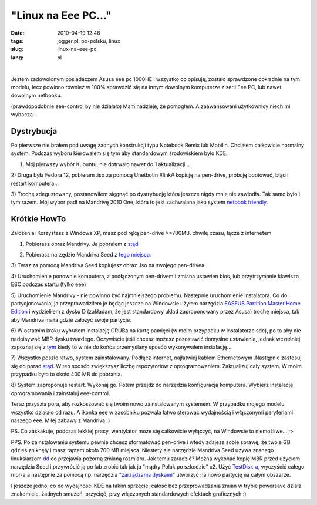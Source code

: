 "Linux na Eee PC..."
####################
:date: 2010-04-19 12:48
:tags: jogger.pl, po-polsku, linux
:slug: linux-na-eee-pc
:lang: pl

| 

.. raw:: html

   </p>

.. raw:: html

   <p>

    *...lub innego netbooka.*

.. raw:: html

   </p>

.. raw:: html

   </p>

Jestem zadowolonym posiadaczem Asusa eee pc 1000HE i wszystko co
opisuję, zostało sprawdzone dokładnie na tym modelu, lecz powinno
również w 100% sprawdzić się na innym dowolnym komputerze z serii Eee
PC, lub nawet dowolnym netbooku.

.. raw:: html

   </p>

(prawdopodobnie eee-control by nie działało) Mam nadzieję, że pomogłem.
A zaawansowani użytkownicy niech mi wybaczą...

.. raw:: html

   </p>

.. raw:: html

   </p>

Dystrybucja
~~~~~~~~~~~

.. raw:: html

   </p>

Po pierwsze nie brałem pod uwagę żadnych konstrukcji typu Notebook Remix
lub Mobilin. Chciałem całkowicie normalny system. Podczas wyboru
kierowałem się tym aby standardowym środowiskiem było KDE.

.. raw:: html

   </p>

.. raw:: html

   </p>

.. raw:: html

   <div style="margin-left: 2em;">

.. raw:: html

   </p>

.. raw:: html

   <div style="margin-left: 2em;">

1) Mój pierwszy wybór Kubuntu, nie dotrwało nawet do 1 aktualizacji...

.. raw:: html

   </div>

.. raw:: html

   </p>

.. raw:: html

   <div style="margin-left: 2em;">

2) Druga była Fedora 12, pobieram .iso za pomocą Unetbotin #link#
kopiuję na pen-drive, próbuję bootować, błąd i restart komputera...

.. raw:: html

   </div>

.. raw:: html

   </p>

.. raw:: html

   <div style="margin-left: 2em;">

3) Trochę zdegustowany, postanowiłem sięgnąć po dystrybucję która
jeszcze nigdy mnie nie zawiodła. Tak samo było i tym razem. Mój wybór
padł na Mandrivę 2010 One, która to jest zachwalana jako system `netbook
friendly`_.

.. raw:: html

   </div>

.. raw:: html

   </p>

.. raw:: html

   <p>

.. raw:: html

   </div>

.. raw:: html

   </p>

.. raw:: html

   </p>

Krótkie HowTo
~~~~~~~~~~~~~

.. raw:: html

   </p>

Założenia: Korzystasz z Windows XP, masz pod ręką pen-drive >=700MB.
chwilę czasu, łącze z internetem

.. raw:: html

   </p>

.. raw:: html

   </p>

.. raw:: html

   <div style="margin-left: 2em;">

.. raw:: html

   </p>

.. raw:: html

   <div style="margin-left: 2em;">

1) Pobierasz obraz Mandrivy. Ja pobrałem z `stąd`_

.. raw:: html

   </div>

.. raw:: html

   </p>

.. raw:: html

   <div style="margin-left: 2em;">

2) Pobierasz narzędzie Mandriva Seed z `tego miejsca.`_

.. raw:: html

   </div>

.. raw:: html

   </p>

.. raw:: html

   <div style="margin-left: 2em;">

3) Teraz za pomocą Mandriva Seed kopiujesz obraz .iso na swojego
pen-drivea .

.. raw:: html

   </div>

.. raw:: html

   </p>

.. raw:: html

   <div style="margin-left: 2em;">

4) Uruchomienie ponownie komputera, z podłączonym pen-drivem i zmiana
ustawień bios, lub przytrzymanie klawisza ESC podczas startu (tylko eee)

.. raw:: html

   </div>

.. raw:: html

   </p>

.. raw:: html

   <div style="margin-left: 2em;">

5) Uruchomienie Mandrivy - nie powinno być najmniejszego problemu.
Następnie uruchomienie instalatora. Co do partycjonowania, ja
przeprowadziłem je będąc jeszcze na Windowsie użyłem narzędzia `EASEUS
Partition Master Home Edition`_ i wydzieliłem z dysku D (zakładam, że
jest standardowy układ zaproponowany przez Asusa) trochę miejsca, tak
aby Mandriva maiła gdzie założyć swoje partycje.

.. raw:: html

   </div>

.. raw:: html

   </p>

.. raw:: html

   <div style="margin-left: 2em;">

6) W ostatnim kroku wybrałem instalację GRUBa na kartę pamięci (w moim
przypadku w instalatorze sdc), po to aby nie nadpisywać MBR dysku
twardego. Oczywiście jeśli chcesz możesz pozostawić domyślne ustawienia,
jednak wcześniej zapoznaj się z `tym`_ kiedy to w nie do końca
przemyślany sposób wykonywałem instalację...

.. raw:: html

   </div>

.. raw:: html

   </p>

.. raw:: html

   <div style="margin-left: 2em;">

7) Wszystko poszło łatwo, system zainstalowany. Podłącz internet,
najłatwiej kablem Ethernetowym .Następnie zastosuj się do porad
`stąd <http://mandriva.org.pl/pierwsze-kroki/71-konfiguracja-repozytoriow-oraz-instalacja-oprogramowania.html>`__.
W ten sposób zwiększysz liczbę repozytoriów z oprogramowaniem.
Zaktualizuj cały system. W moim przypadku było to około 400 MB do
pobrania.

.. raw:: html

   </div>

.. raw:: html

   </p>

.. raw:: html

   <div style="margin-left: 2em;">

8) System zaproponuje restart. Wykonaj go. Potem przejdź do narzędzia
konfiguracja komputera. Wybierz instalację oprogramowania i zainstaluj
eee-control.

.. raw:: html

   </div>

.. raw:: html

   </p>

.. raw:: html

   <p>

.. raw:: html

   </div>

.. raw:: html

   </p>

.. raw:: html

   </p>

Teraz przyszła pora, aby rozkoszować się twoim nowo zainstalowanym
systemem. W przypadku mojego modelu wszystko działało od razu. A ikonka
eee w zasobniku pozwala łatwo sterować wydajnością i włączonymi
peryferiami naszego eee. Miłej zabawy z Mandrivą ;)

.. raw:: html

   </p>

PS. Co zaskakuje, podczas lekkiej pracy, wentylator może się całkowicie
wyłączyć, na Windowsie to niemożliwe... ;>

.. raw:: html

   </p>

PPS. Po zainstalowaniu systemu pewnie chcesz sformatować pen-drive i
wtedy zdajesz sobie sprawę, że twoje GB gdzieś zniknęły i masz raptem
około 700 MB miejsca. Niestety ale narzędzie Mandriva Seed używa znanego
linuksiarzom `dd`_ co przejawia pozorną zmianą rozmiaru. Jak temu
zaradzić? Można wykonać kopię MBR przed użyciem narzędzia Seed i
przywrócić ją po lub zrobić tak jak ja "mądry Polak po szkodzie" x2.
Użyć `TestDisk-a`_, wyczyścić całego mbr-a a następnie za pomocą np.
narzędzia "`zarządzania dyskami`_\ " utworzyć na nowo partycję na całym
obszarze.

.. raw:: html

   </p>

I jeszcze jedno, co do wydajności KDE na takim sprzęcie, całość bez
przeprowadzania zmian w trybie powersave działa znakomicie, żadnych
smużeń, przycięć, przy włączonych standardowych efektach graficznych :)

.. raw:: html

   </p>

    <p>
    -Why ? -For SKNLiWO :)
    </p>




.. _netbook friendly: http://wiki.mandriva.com/en/2010.0_Tour#Netbook_friendly
.. _stąd: http://www2.mandriva.com/downloads/?p=linux-one&mirror=ftp%3A%2F%2Fftp.pbone.net%2Fpub%2Fmandrakelinux%2Fofficial%2Fiso%2F2010.0&l=pl
.. _tego miejsca.: http://www2.mandriva.com/downloads/?p=seed
.. _EASEUS Partition Master Home Edition: http://www.partition-tool.com/personal.htm
.. _tym: http://bzyx.jogger.pl/2010/01/10/zapamietac-linux-na-laptopie-stracony-mbr/
.. _dd: http://pl.wikipedia.org/wiki/Dd
.. _TestDisk-a: http://www.cgsecurity.org/wiki/TestDisk_Download
.. _zarządzania dyskami: http://support.microsoft.com/kb/309000/pl
.. _SKNLiWO: http://liwo.polsl.pl/SKNLIWO/informacje-o-sknliwo
